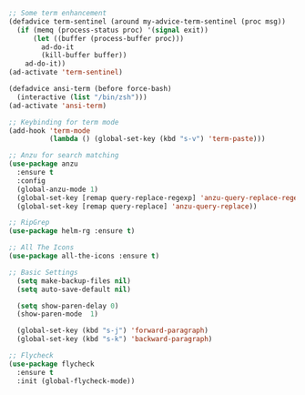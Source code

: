 #+BEGIN_SRC emacs-lisp
;; Some term enhancement
(defadvice term-sentinel (around my-advice-term-sentinel (proc msg))
  (if (memq (process-status proc) '(signal exit))
      (let ((buffer (process-buffer proc)))
        ad-do-it
        (kill-buffer buffer))
    ad-do-it))
(ad-activate 'term-sentinel)

(defadvice ansi-term (before force-bash)
  (interactive (list "/bin/zsh")))
(ad-activate 'ansi-term)

;; Keybinding for term mode
(add-hook 'term-mode
          (lambda () (global-set-key (kbd "s-v") 'term-paste)))

;; Anzu for search matching
(use-package anzu
  :ensure t
  :config
  (global-anzu-mode 1)
  (global-set-key [remap query-replace-regexp] 'anzu-query-replace-regexp)
  (global-set-key [remap query-replace] 'anzu-query-replace))

;; RipGrep
(use-package helm-rg :ensure t)

;; All The Icons
(use-package all-the-icons :ensure t)

;; Basic Settings
  (setq make-backup-files nil)
  (setq auto-save-default nil)

  (setq show-paren-delay 0)
  (show-paren-mode  1)

  (global-set-key (kbd "s-j") 'forward-paragraph)
  (global-set-key (kbd "s-k") 'backward-paragraph)
  
;; Flycheck
(use-package flycheck
  :ensure t
  :init (global-flycheck-mode))

#+END_SRC
